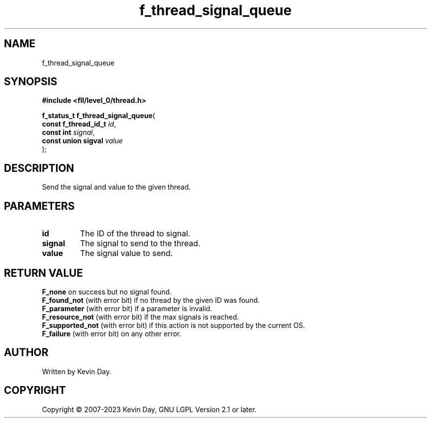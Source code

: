 .TH f_thread_signal_queue "3" "July 2023" "FLL - Featureless Linux Library 0.6.9" "Library Functions"
.SH "NAME"
f_thread_signal_queue
.SH SYNOPSIS
.nf
.B #include <fll/level_0/thread.h>
.sp
\fBf_status_t f_thread_signal_queue\fP(
    \fBconst f_thread_id_t \fP\fIid\fP,
    \fBconst int           \fP\fIsignal\fP,
    \fBconst union sigval  \fP\fIvalue\fP
);
.fi
.SH DESCRIPTION
.PP
Send the signal and value to the given thread.
.SH PARAMETERS
.TP
.B id
The ID of the thread to signal.

.TP
.B signal
The signal to send to the thread.

.TP
.B value
The signal value to send.

.SH RETURN VALUE
.PP
\fBF_none\fP on success but no signal found.
.br
\fBF_found_not\fP (with error bit) if no thread by the given ID was found.
.br
\fBF_parameter\fP (with error bit) if a parameter is invalid.
.br
\fBF_resource_not\fP (with error bit) if the max signals is reached.
.br
\fBF_supported_not\fP (with error bit) if this action is not supported by the current OS.
.br
\fBF_failure\fP (with error bit) on any other error.
.SH AUTHOR
Written by Kevin Day.
.SH COPYRIGHT
.PP
Copyright \(co 2007-2023 Kevin Day, GNU LGPL Version 2.1 or later.
